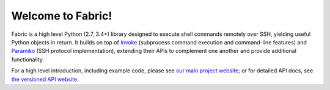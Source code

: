 Welcome to Fabric!
==================

Fabric is a high level Python (2.7, 3.4+) library designed to execute shell
commands remotely over SSH, yielding useful Python objects in return. It builds
on top of `Invoke <https://www.pyinvoke.org>`_ (subprocess command execution and
command-line features) and `Paramiko <https://www.paramiko.org>`_ (SSH protocol
implementation), extending their APIs to complement one another and provide
additional functionality.

For a high level introduction, including example code, please see
`our main project website <http://fabfile.org>`_; or for detailed API docs, see
`the versioned API website <http://docs.fabfile.org>`_.
